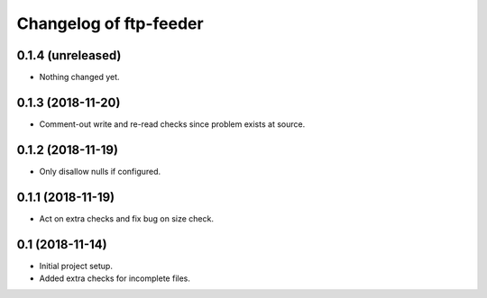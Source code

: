 Changelog of ftp-feeder
=======================


0.1.4 (unreleased)
------------------

- Nothing changed yet.


0.1.3 (2018-11-20)
------------------

- Comment-out write and re-read checks since problem exists at source.


0.1.2 (2018-11-19)
------------------

- Only disallow nulls if configured.


0.1.1 (2018-11-19)
------------------

- Act on extra checks and fix bug on size check.


0.1 (2018-11-14)
----------------

- Initial project setup.

- Added extra checks for incomplete files.
